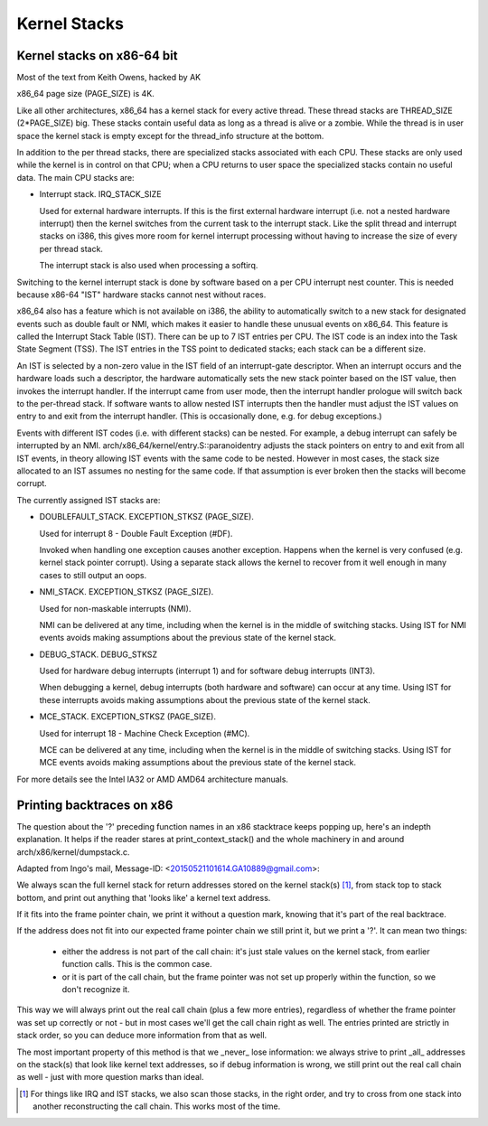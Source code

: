 .. SPDX-License-Identifier: GPL-2.0

=============
Kernel Stacks
=============

Kernel stacks on x86-64 bit
===========================

Most of the text from Keith Owens, hacked by AK

x86_64 page size (PAGE_SIZE) is 4K.

Like all other architectures, x86_64 has a kernel stack for every
active thread.  These thread stacks are THREAD_SIZE (2*PAGE_SIZE) big.
These stacks contain useful data as long as a thread is alive or a
zombie. While the thread is in user space the kernel stack is empty
except for the thread_info structure at the bottom.

In addition to the per thread stacks, there are specialized stacks
associated with each CPU.  These stacks are only used while the kernel
is in control on that CPU; when a CPU returns to user space the
specialized stacks contain no useful data.  The main CPU stacks are:

* Interrupt stack.  IRQ_STACK_SIZE

  Used for external hardware interrupts.  If this is the first external
  hardware interrupt (i.e. not a nested hardware interrupt) then the
  kernel switches from the current task to the interrupt stack.  Like
  the split thread and interrupt stacks on i386, this gives more room
  for kernel interrupt processing without having to increase the size
  of every per thread stack.

  The interrupt stack is also used when processing a softirq.

Switching to the kernel interrupt stack is done by software based on a
per CPU interrupt nest counter. This is needed because x86-64 "IST"
hardware stacks cannot nest without races.

x86_64 also has a feature which is not available on i386, the ability
to automatically switch to a new stack for designated events such as
double fault or NMI, which makes it easier to handle these unusual
events on x86_64.  This feature is called the Interrupt Stack Table
(IST).  There can be up to 7 IST entries per CPU. The IST code is an
index into the Task State Segment (TSS). The IST entries in the TSS
point to dedicated stacks; each stack can be a different size.

An IST is selected by a non-zero value in the IST field of an
interrupt-gate descriptor.  When an interrupt occurs and the hardware
loads such a descriptor, the hardware automatically sets the new stack
pointer based on the IST value, then invokes the interrupt handler.  If
the interrupt came from user mode, then the interrupt handler prologue
will switch back to the per-thread stack.  If software wants to allow
nested IST interrupts then the handler must adjust the IST values on
entry to and exit from the interrupt handler.  (This is occasionally
done, e.g. for debug exceptions.)

Events with different IST codes (i.e. with different stacks) can be
nested.  For example, a debug interrupt can safely be interrupted by an
NMI.  arch/x86_64/kernel/entry.S::paranoidentry adjusts the stack
pointers on entry to and exit from all IST events, in theory allowing
IST events with the same code to be nested.  However in most cases, the
stack size allocated to an IST assumes no nesting for the same code.
If that assumption is ever broken then the stacks will become corrupt.

The currently assigned IST stacks are:

* DOUBLEFAULT_STACK.  EXCEPTION_STKSZ (PAGE_SIZE).

  Used for interrupt 8 - Double Fault Exception (#DF).

  Invoked when handling one exception causes another exception. Happens
  when the kernel is very confused (e.g. kernel stack pointer corrupt).
  Using a separate stack allows the kernel to recover from it well enough
  in many cases to still output an oops.

* NMI_STACK.  EXCEPTION_STKSZ (PAGE_SIZE).

  Used for non-maskable interrupts (NMI).

  NMI can be delivered at any time, including when the kernel is in the
  middle of switching stacks.  Using IST for NMI events avoids making
  assumptions about the previous state of the kernel stack.

* DEBUG_STACK.  DEBUG_STKSZ

  Used for hardware debug interrupts (interrupt 1) and for software
  debug interrupts (INT3).

  When debugging a kernel, debug interrupts (both hardware and
  software) can occur at any time.  Using IST for these interrupts
  avoids making assumptions about the previous state of the kernel
  stack.

* MCE_STACK.  EXCEPTION_STKSZ (PAGE_SIZE).

  Used for interrupt 18 - Machine Check Exception (#MC).

  MCE can be delivered at any time, including when the kernel is in the
  middle of switching stacks.  Using IST for MCE events avoids making
  assumptions about the previous state of the kernel stack.

For more details see the Intel IA32 or AMD AMD64 architecture manuals.


Printing backtraces on x86
==========================

The question about the '?' preceding function names in an x86 stacktrace
keeps popping up, here's an indepth explanation. It helps if the reader
stares at print_context_stack() and the whole machinery in and around
arch/x86/kernel/dumpstack.c.

Adapted from Ingo's mail, Message-ID: <20150521101614.GA10889@gmail.com>:

We always scan the full kernel stack for return addresses stored on
the kernel stack(s) [1]_, from stack top to stack bottom, and print out
anything that 'looks like' a kernel text address.

If it fits into the frame pointer chain, we print it without a question
mark, knowing that it's part of the real backtrace.

If the address does not fit into our expected frame pointer chain we
still print it, but we print a '?'. It can mean two things:

 - either the address is not part of the call chain: it's just stale
   values on the kernel stack, from earlier function calls. This is
   the common case.

 - or it is part of the call chain, but the frame pointer was not set
   up properly within the function, so we don't recognize it.

This way we will always print out the real call chain (plus a few more
entries), regardless of whether the frame pointer was set up correctly
or not - but in most cases we'll get the call chain right as well. The
entries printed are strictly in stack order, so you can deduce more
information from that as well.

The most important property of this method is that we _never_ lose
information: we always strive to print _all_ addresses on the stack(s)
that look like kernel text addresses, so if debug information is wrong,
we still print out the real call chain as well - just with more question
marks than ideal.

.. [1] For things like IRQ and IST stacks, we also scan those stacks, in
       the right order, and try to cross from one stack into another
       reconstructing the call chain. This works most of the time.
